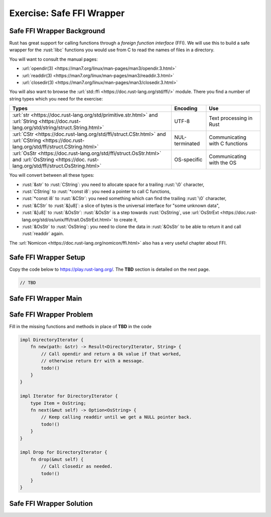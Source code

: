============================
Exercise: Safe FFI Wrapper
============================

-----------------------------
Safe FFI Wrapper Background
-----------------------------

Rust has great support for calling functions through a *foreign function
interface* (FFI). We will use this to build a safe wrapper for the
:rust:`libc` functions you would use from C to read the names of files in a
directory.

You will want to consult the manual pages:

-  :url:`opendir(3) <https://man7.org/linux/man-pages/man3/opendir.3.html>`
-  :url:`readdir(3) <https://man7.org/linux/man-pages/man3/readdir.3.html>`
-  :url:`closedir(3) <https://man7.org/linux/man-pages/man3/closedir.3.html>`

You will also want to browse the
:url:`std::ffi <https://doc.rust-lang.org/std/ffi/>` module. There you
find a number of string types which you need for the exercise:

.. list-table::
   :header-rows: 1

   * - Types
     - Encoding
     - Use

   * - :url:`str <https://doc.rust-lang.org/std/primitive.str.html>` and :url:`String <https://doc.rust-lang.org/std/string/struct.String.html>`
     - UTF-8
     - Text processing in Rust

   * - :url:`CStr <https://doc.rust-lang.org/std/ffi/struct.CStr.html>` and :url:`CString <https://doc.rust-lang.org/std/ffi/struct.CString.html>`
     - NUL-terminated
     - Communicating with C functions

   * - :url:`OsStr <https://doc.rust-lang.org/std/ffi/struct.OsStr.html>` and :url:`OsString <https://doc. rust-lang.org/std/ffi/struct.OsString.html>`
     - OS-specific
     - Communicating with the OS

You will convert between all these types:

-  :rust:`&str` to :rust:`CString`: you need to allocate space for a trailing
   :rust:`\0` character,
-  :rust:`CString` to :rust:`*const i8`: you need a pointer to call C functions,
-  :rust:`*const i8` to :rust:`&CStr`: you need something which can find the
   trailing :rust:`\0` character,
-  :rust:`&CStr` to :rust:`&[u8]`: a slice of bytes is the universal interface
   for "some unknown data",
-  :rust:`&[u8]` to :rust:`&OsStr`: :rust:`&OsStr` is a step towards :rust:`OsString`,
   use
   :url:`OsStrExt <https://doc.rust-lang.org/std/os/unix/ffi/trait.OsStrExt.html>`
   to create it,
-  :rust:`&OsStr` to :rust:`OsString`: you need to clone the data in :rust:`&OsStr`
   to be able to return it and call :rust:`readdir` again.

The :url:`Nomicon <https://doc.rust-lang.org/nomicon/ffi.html>` also has a
very useful chapter about FFI.

-----------------------------
Safe FFI Wrapper Setup
-----------------------------

Copy the code below to https://play.rust-lang.org/.  The **TBD** section is detailed on the next page.

.. container:: source_include 210_unsafe_rust/src/210_unsafe_rust.rs :start-after://ANCHOR-ffi :end-before://ANCHOR-solution :code:rust

.. code:: rust

   // TBD

-----------------------------
Safe FFI Wrapper Main
-----------------------------

.. container:: source_include 210_unsafe_rust/src/210_unsafe_rust.rs :start-after://ANCHOR-main :code:rust

-----------------------------
Safe FFI Wrapper Problem
-----------------------------

Fill in the missing functions and methods in place of **TBD** in the code

.. code:: rust

   impl DirectoryIterator {
       fn new(path: &str) -> Result<DirectoryIterator, String> {
           // Call opendir and return a Ok value if that worked,
           // otherwise return Err with a message.
           todo!()
       }
   }

   impl Iterator for DirectoryIterator {
       type Item = OsString;
       fn next(&mut self) -> Option<OsString> {
           // Keep calling readdir until we get a NULL pointer back.
           todo!()
       }
   }

   impl Drop for DirectoryIterator {
       fn drop(&mut self) {
           // Call closedir as needed.
           todo!()
       }
   }

-----------------------------
Safe FFI Wrapper Solution
-----------------------------

.. container:: source_include 210_unsafe_rust/src/210_unsafe_rust.rs :start-after://ANCHOR-solution :end-before://ANCHOR-main :code:rust
